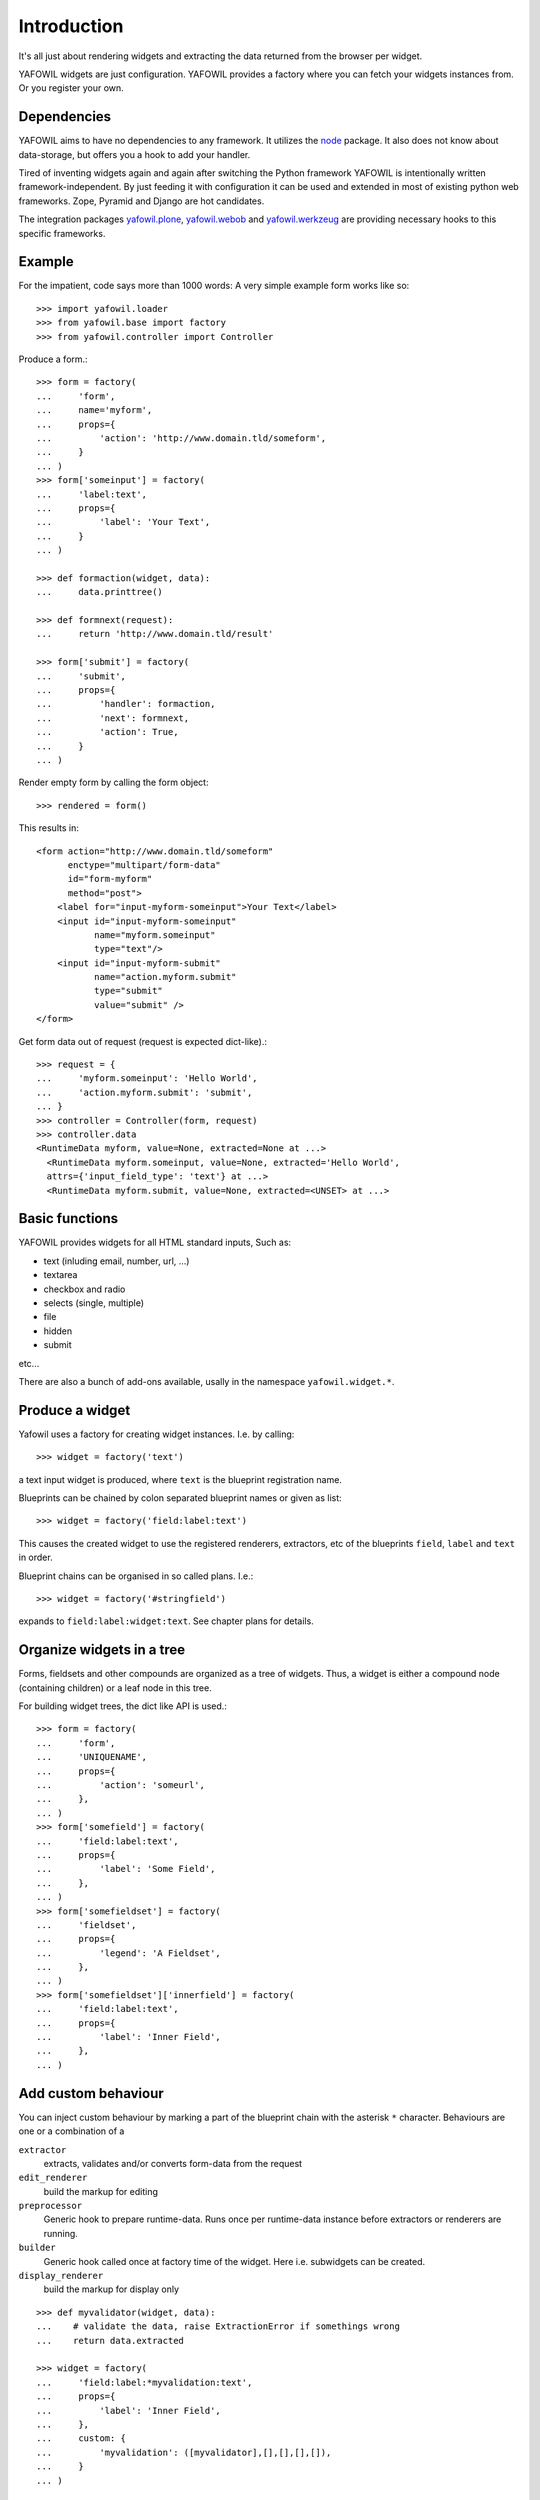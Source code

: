 ============
Introduction
============

It's all just about rendering widgets and extracting the data returned from the
browser per widget.

YAFOWIL widgets are just configuration. YAFOWIL provides a factory where you can
fetch your widgets instances from. Or you register your own.

Dependencies
============

YAFOWIL aims to have no dependencies to any framework. It utilizes the `node
<http://pypi.python.org/pypi/node>`_
package. It also does not know about data-storage, but offers you a hook to add
your handler.

Tired of inventing widgets again and again after switching the Python framework
YAFOWIL is intentionally written framework-independent. By just feeding it with
configuration it can be used and extended in most of existing python web
frameworks. Zope, Pyramid and Django are hot candidates.

The integration packages `yafowil.plone
<http://pypi.python.org/pypi/yafowil.plone>`_, `yafowil.webob
<http://pypi.python.org/pypi/yafowil.webob>`_ and  `yafowil.werkzeug
<http://pypi.python.org/pypi/yafowil.werkzeug>`_ are providing
necessary hooks to this specific frameworks.


Example
=======

For the impatient, code says more than 1000 words: A very simple example form
works like so::

    >>> import yafowil.loader
    >>> from yafowil.base import factory
    >>> from yafowil.controller import Controller

Produce a form.::

    >>> form = factory(
    ...     'form',
    ...     name='myform',
    ...     props={
    ...         'action': 'http://www.domain.tld/someform',
    ...     }
    ... )
    >>> form['someinput'] = factory(
    ...     'label:text',
    ...     props={
    ...         'label': 'Your Text',
    ...     }
    ... )

    >>> def formaction(widget, data):
    ...     data.printtree()

    >>> def formnext(request):
    ...     return 'http://www.domain.tld/result'

    >>> form['submit'] = factory(
    ...     'submit',
    ...     props={
    ...         'handler': formaction,
    ...         'next': formnext,
    ...         'action': True,
    ...     }
    ... )

Render empty form by calling the form object::

    >>> rendered = form()

This results in::

    <form action="http://www.domain.tld/someform"
          enctype="multipart/form-data"
          id="form-myform"
          method="post">
        <label for="input-myform-someinput">Your Text</label>
        <input id="input-myform-someinput"
               name="myform.someinput"
               type="text"/>
        <input id="input-myform-submit"
               name="action.myform.submit"
               type="submit"
               value="submit" />
    </form>

Get form data out of request (request is expected dict-like).::

    >>> request = {
    ...     'myform.someinput': 'Hello World',
    ...     'action.myform.submit': 'submit',
    ... }
    >>> controller = Controller(form, request)
    >>> controller.data
    <RuntimeData myform, value=None, extracted=None at ...>
      <RuntimeData myform.someinput, value=None, extracted='Hello World',
      attrs={'input_field_type': 'text'} at ...>
      <RuntimeData myform.submit, value=None, extracted=<UNSET> at ...>


Basic functions
===============

YAFOWIL provides widgets for all HTML standard inputs, Such as:

- text (inluding email, number, url, ...)
- textarea
- checkbox and radio
- selects (single, multiple)
- file
- hidden
- submit

etc...

There are also a bunch of add-ons available, usally in the namespace
``yafowil.widget.*``.


Produce a widget
================

Yafowil uses a factory for creating widget instances. I.e. by calling:: 

    >>> widget = factory('text')

a text input widget is produced, where ``text`` is the blueprint registration
name.

Blueprints can be chained by colon separated blueprint names or given as list::

    >>> widget = factory('field:label:text')

This causes the created widget to use the registered renderers, extractors,
etc of the blueprints ``field``, ``label`` and ``text`` in order.

Blueprint chains can be organised in so called plans. I.e.::

    >>> widget = factory('#stringfield')
    
expands to ``field:label:widget:text``. See chapter plans for details.


Organize widgets in a tree
==========================

Forms, fieldsets and other compounds are organized as a tree of widgets.
Thus, a widget is either a compound node (containing children) or a leaf node 
in this tree.

For building widget trees, the dict like API is used.::

    >>> form = factory(
    ...     'form',
    ...     'UNIQUENAME',
    ...     props={
    ...         'action': 'someurl',
    ...     },
    ... )
    >>> form['somefield'] = factory(
    ...     'field:label:text',
    ...     props={
    ...         'label': 'Some Field',
    ...     },
    ... )
    >>> form['somefieldset'] = factory(
    ...     'fieldset',
    ...     props={
    ...         'legend': 'A Fieldset',
    ...     },
    ... )
    >>> form['somefieldset']['innerfield'] = factory(
    ...     'field:label:text',
    ...     props={
    ...         'label': 'Inner Field',
    ...     },
    ... )


Add custom behaviour
====================

You can inject custom behaviour by marking a part of the blueprint chain with
the asterisk ``*`` character. Behaviours are one or a combination of a

``extractor``
    extracts, validates and/or converts form-data from the request

``edit_renderer``
    build the markup for editing

``preprocessor``
    Generic hook to prepare runtime-data. Runs once per runtime-data instance
    before extractors or renderers are running.

``builder``
    Generic hook called once at factory time of the widget. Here i.e. subwidgets
    can be created.

``display_renderer``
    build the markup for display only

::

    >>> def myvalidator(widget, data):
    ...    # validate the data, raise ExtractionError if somethings wrong
    ...    return data.extracted
         
    >>> widget = factory(
    ...     'field:label:*myvalidation:text',
    ...     props={
    ...         'label': 'Inner Field',
    ...     },
    ...     custom: {
    ...         'myvalidation': ([myvalidator],[],[],[],[]),
    ...     }
    ... )


Invariants
==========

Invariants are implemented as extractors on compounds. Usally they are put as
custom blueprint with one extractor on some parent of the elements to validate.

Here is a short example (extension of the ``hello world`` example) for a custom
invariant extractor which checks if one or the other field is filled, but never
both or none::

    >>> from yafowil.base import ExtractionError
    >>> # ... see helloworld example whats missing here
    
    >>> def myinvariant_extractor(widget, data):
    ...     if not (bool(data['hello']) != bool(data['world']):
    ...         error = ExtractionError('provide hello or world, not both or none')
    ...         data['hello'].error.append(error)
    ...         data['world'].error.append(error)
    ...     return data.extracted
    
    >>> def application(environ, start_response): 
    ...     # ... see helloworld example whats missing here
    ...     form = factory(u'*myinvariant:form', name='helloworld', 
    ...         props={'action': url},
    ...         custom={'myinvariant': ([myinvariant_extractor], [], [], [], [])
    ...         )
    ...     form['hello'] = factory('field:label:error:text', props={
    ...         'label': 'Enter some text here',
    ...         'value': ''})
    ...     form['world'] = factory('field:label:error:text', props={
    ...         'label': 'OR Enter some text here',
    ...         'value': ''})
    ...     # ... see helloworld example whats missing here

    
Providing blueprints
====================

If behaviour (rendering, extracting, etc...) is more general and you need it
more than once you can register it as blueprint in the factory::

    >>> factory.register(
    ...     'myblueprint', 
    ...     extractors=[myvalidator], 
    ...     edit_renderers=[],
    ...     display_renderers=[],
    ...     preprocessors=[],
    ...     builders=[])

and use it now as regular blueprint when calling the factory::

    >>> widget = factory(
    ...     'field:label:myblueprint:text',
    ...     props={
    ...         'label': 'Inner Field',
    ...     },
    ... )


Using Plans
===========

Plans are a named chains of blueprints. Plans are an abbreviation or shortcuts
to build commonly used combinations of blueprints using the factory.

To indicate a plan the prefix ``#`` is used. I.e. ``#stringfield`` is
registered as a plan and expands to ``field:label:error:text``.

Plans can be combined with other plans, registered blueprints or custom
blueprints, i.e. ``*myvalidatingextractor:#numberfieldfield`` expands to
``*myvalidatingextractor:field:label:error:text``.

It is possible to register own plans to the factory::

    >>> from yafowil.base import factory
    >>> factory.register_plan(
    ...     'divstringfield',
    ...     'field:label:error:div:text')
    >>> mywidget = factory('#divstringfield')

Its also possible to overwrite already registered plans.